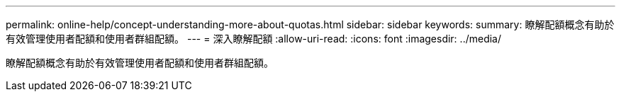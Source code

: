 ---
permalink: online-help/concept-understanding-more-about-quotas.html 
sidebar: sidebar 
keywords:  
summary: 瞭解配額概念有助於有效管理使用者配額和使用者群組配額。 
---
= 深入瞭解配額
:allow-uri-read: 
:icons: font
:imagesdir: ../media/


[role="lead"]
瞭解配額概念有助於有效管理使用者配額和使用者群組配額。
